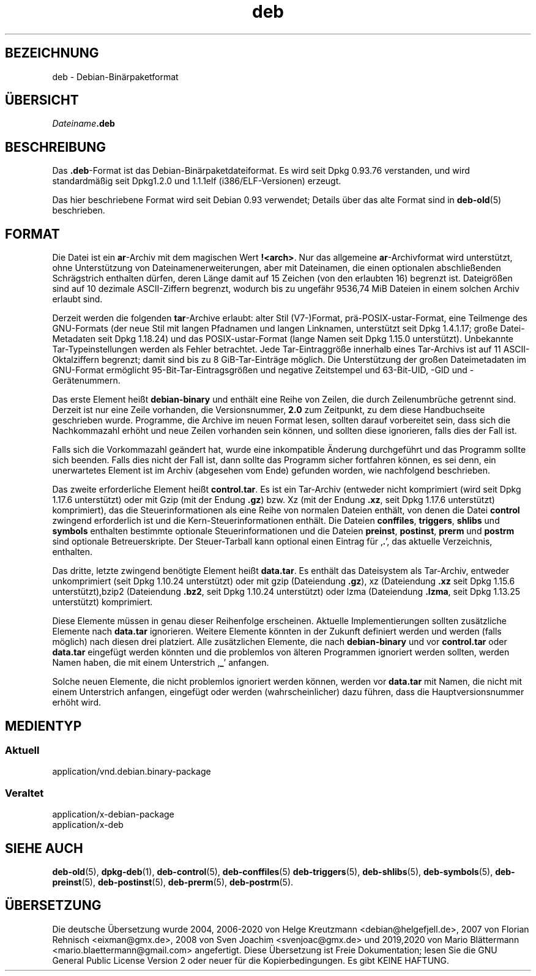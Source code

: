 .\" dpkg manual page - deb(5)
.\"
.\" Copyright © 1995 Raul Miller
.\" Copyright © 1996 Ian Jackson <ijackson@chiark.greenend.org.uk>
.\" Copyright © 2000 Wichert Akkerman <wakkerma@debian.org>
.\" Copyright © 2006-2017 Guillem Jover <guillem@debian.org>
.\"
.\" This is free software; you can redistribute it and/or modify
.\" it under the terms of the GNU General Public License as published by
.\" the Free Software Foundation; either version 2 of the License, or
.\" (at your option) any later version.
.\"
.\" This is distributed in the hope that it will be useful,
.\" but WITHOUT ANY WARRANTY; without even the implied warranty of
.\" MERCHANTABILITY or FITNESS FOR A PARTICULAR PURPOSE.  See the
.\" GNU General Public License for more details.
.\"
.\" You should have received a copy of the GNU General Public License
.\" along with this program.  If not, see <https://www.gnu.org/licenses/>.
.
.\"*******************************************************************
.\"
.\" This file was generated with po4a. Translate the source file.
.\"
.\"*******************************************************************
.TH deb 5 %RELEASE_DATE% %VERSION% dpkg\-Programmsammlung
.nh
.SH BEZEICHNUNG
deb \- Debian\-Binärpaketformat
.SH ÜBERSICHT
\fIDateiname\fP\fB.deb\fP
.SH BESCHREIBUNG
Das \fB.deb\fP\-Format ist das Debian\-Binärpaketdateiformat. Es wird seit Dpkg
0.93.76 verstanden, und wird standardmäßig seit Dpkg1.2.0 und 1.1.1elf
(i386/ELF\-Versionen) erzeugt.
.PP
Das hier beschriebene Format wird seit Debian 0.93 verwendet; Details über
das alte Format sind in \fBdeb\-old\fP(5) beschrieben.
.SH FORMAT
Die Datei ist ein \fBar\fP\-Archiv mit dem magischen Wert
\fB!<arch>\fP. Nur das allgemeine \fBar\fP\-Archivformat wird unterstützt,
ohne Unterstützung von Dateinamenerweiterungen, aber mit Dateinamen, die
einen optionalen abschließenden Schrägstrich enthalten dürfen, deren Länge
damit auf 15 Zeichen (von den erlaubten 16) begrenzt ist. Dateigrößen sind
auf 10 dezimale ASCII\-Ziffern begrenzt, wodurch bis zu ungefähr 9536,74 MiB
Dateien in einem solchen Archiv erlaubt sind.
.PP
Derzeit werden die folgenden \fBtar\fP\-Archive erlaubt: alter Stil (V7\-)Format,
prä\-POSIX\-ustar\-Format, eine Teilmenge des GNU\-Formats (der neue Stil mit
langen Pfadnamen und langen Linknamen, unterstützt seit Dpkg 1.4.1.17; große
Datei\-Metadaten seit Dpkg 1.18.24) und das POSIX\-ustar\-Format (lange Namen
seit Dpkg 1.15.0 unterstützt). Unbekannte Tar\-Typeinstellungen werden als
Fehler betrachtet. Jede Tar\-Eintraggröße innerhalb eines Tar\-Archivs ist auf
11 ASCII\-Oktalziffern begrenzt; damit sind bis zu 8 GiB\-Tar\-Einträge
möglich. Die Unterstützung der großen Dateimetadaten im GNU\-Format
ermöglicht 95\-Bit\-Tar\-Eintragsgrößen und negative Zeitstempel und
63\-Bit\-UID, \-GID und \-Gerätenummern.
.PP
Das erste Element heißt \fBdebian\-binary\fP und enthält eine Reihe von Zeilen,
die durch Zeilenumbrüche getrennt sind. Derzeit ist nur eine Zeile
vorhanden, die Versionsnummer, \fB2.0\fP zum Zeitpunkt, zu dem diese
Handbuchseite geschrieben wurde. Programme, die Archive im neuen Format
lesen, sollten darauf vorbereitet sein, dass sich die Nachkommazahl erhöht
und neue Zeilen vorhanden sein können, und sollten diese ignorieren, falls
dies der Fall ist.
.PP
Falls sich die Vorkommazahl geändert hat, wurde eine inkompatible Änderung
durchgeführt und das Programm sollte sich beenden. Falls dies nicht der Fall
ist, dann sollte das Programm sicher fortfahren können, es sei denn, ein
unerwartetes Element ist im Archiv (abgesehen vom Ende) gefunden worden, wie
nachfolgend beschrieben.
.PP
Das zweite erforderliche Element heißt \fBcontrol.tar\fP. Es ist ein Tar\-Archiv
(entweder nicht komprimiert (wird seit Dpkg 1.17.6 unterstützt) oder mit
Gzip (mit der Endung \fB.gz\fP) bzw. Xz (mit der Endung \fB.xz\fP, seit Dpkg
1.17.6 unterstützt) komprimiert), das die Steuerinformationen als eine Reihe
von normalen Dateien enthält, von denen die Datei \fBcontrol\fP zwingend
erforderlich ist und die Kern\-Steuerinformationen enthält. Die Dateien
\fBconffiles\fP, \fBtriggers\fP, \fBshlibs\fP und \fBsymbols\fP enthalten bestimmte
optionale Steuerinformationen und die Dateien \fBpreinst\fP, \fBpostinst\fP,
\fBprerm\fP und \fBpostrm\fP sind optionale Betreuerskripte. Der Steuer\-Tarball
kann optional einen Eintrag für ‚\fB.\fP’, das aktuelle Verzeichnis, enthalten.
.PP
Das dritte, letzte zwingend benötigte Element heißt \fBdata.tar\fP. Es enthält
das Dateisystem als Tar\-Archiv, entweder unkomprimiert (seit Dpkg 1.10.24
unterstützt) oder mit gzip (Dateiendung \fB.gz\fP), xz (Dateiendung \fB.xz\fP seit
Dpkg 1.15.6 unterstützt),bzip2 (Dateiendung \fB.bz2\fP, seit Dpkg 1.10.24
unterstützt) oder lzma (Dateiendung \fB.lzma\fP, seit Dpkg 1.13.25 unterstützt)
komprimiert.
.PP
Diese Elemente müssen in genau dieser Reihenfolge erscheinen. Aktuelle
Implementierungen sollten zusätzliche Elemente nach \fBdata.tar\fP
ignorieren. Weitere Elemente könnten in der Zukunft definiert werden und
werden (falls möglich) nach diesen drei platziert. Alle zusätzlichen
Elemente, die nach \fBdebian\-binary\fP und vor \fBcontrol.tar\fP oder \fBdata.tar\fP
eingefügt werden könnten und die problemlos von älteren Programmen ignoriert
werden sollten, werden Namen haben, die mit einem Unterstrich ‚\fB_\fP’
anfangen.
.PP
Solche neuen Elemente, die nicht problemlos ignoriert werden können, werden
vor \fBdata.tar\fP mit Namen, die nicht mit einem Unterstrich anfangen,
eingefügt oder werden (wahrscheinlicher) dazu führen, dass die
Hauptversionsnummer erhöht wird.
.SH MEDIENTYP
.SS Aktuell
application/vnd.debian.binary\-package
.SS Veraltet
application/x\-debian\-package
.br
application/x\-deb
.SH "SIEHE AUCH"
\fBdeb\-old\fP(5), \fBdpkg\-deb\fP(1), \fBdeb\-control\fP(5), \fBdeb\-conffiles\fP(5)
\fBdeb\-triggers\fP(5), \fBdeb\-shlibs\fP(5), \fBdeb\-symbols\fP(5), \fBdeb\-preinst\fP(5),
\fBdeb\-postinst\fP(5), \fBdeb\-prerm\fP(5), \fBdeb\-postrm\fP(5).
.SH ÜBERSETZUNG
Die deutsche Übersetzung wurde 2004, 2006-2020 von Helge Kreutzmann
<debian@helgefjell.de>, 2007 von Florian Rehnisch <eixman@gmx.de>,
2008 von Sven Joachim <svenjoac@gmx.de> und 2019,2020 von Mario 
Blättermann <mario.blaettermann@gmail.com> 
angefertigt. Diese Übersetzung ist Freie Dokumentation; lesen Sie die
GNU General Public License Version 2 oder neuer für die Kopierbedingungen.
Es gibt KEINE HAFTUNG.
